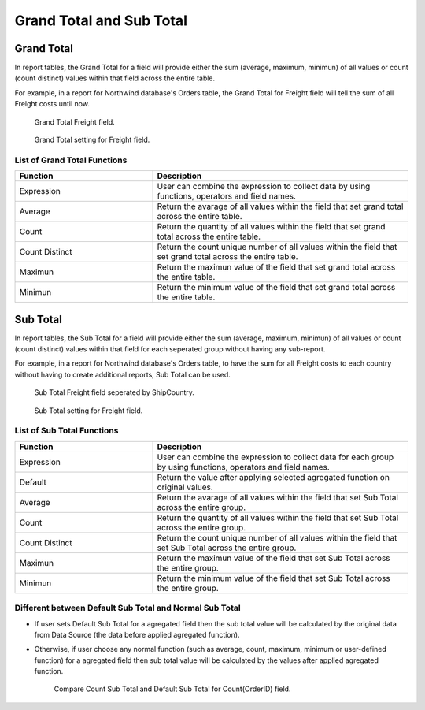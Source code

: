 

=========================
Grand Total and Sub Total
=========================

Grand Total
=============

In report tables, the Grand Total for a field will provide either the sum (average, maximum, minimun) of all values or count (count distinct) values within that field across the entire table.

For example, in a report for Northwind database's Orders table, the Grand Total for Freight field will tell the sum of all Freight costs until now.

   .. figure:: /_static/images/GrandTotal_For_Freight_Preview.png
      :align: center
      :width: 992px
      :height: 370px

      Grand Total Freight field.

   .. figure:: /_static/images/Grand_Total_Setting_For_Freight.png
      :align: center
      :width: 908px
      :height: 674px

      Grand Total setting for Freight field.

List of Grand Total Functions
-------------------------------

.. list-table::
   :widths: 35 65
   :header-rows: 1

   * - Function
     - Description
   * - Expression
     - User can combine the expression to collect data by using functions, operators and field names.
   * - Average
     - Return the avarage of all values within the field that set grand total across the entire table.
   * - Count
     - Return the quantity of all values within the field that set grand total across the entire table.
   * - Count Distinct
     - Return the count unique number of all values within the field that set grand total across the entire table.
   * - Maximun
     - Return the maximun value of the field that set grand total across the entire table.
   * - Minimun
     - Return the minimum value of the field that set grand total across the entire table.



Sub Total
=============

In report tables, the Sub Total for a field will provide either the sum (average, maximum, minimun) of all values or count (count distinct) values within that field for each seperated group without having any sub-report.

For example, in a report for Northwind database's Orders table, to have the sum for all Freight costs to each country without having to create additional reports, Sub Total can be used.

   .. figure:: /_static/images/Sub_Total_Freight_Preview.png
      :align: center
      :width: 1008px
      :height: 558px

      Sub Total Freight field seperated by ShipCountry.

   .. figure:: /_static/images/Sub_Total_Freight_Setting.png
      :align: center
      :width: 904px
      :height: 670px

      Sub Total setting for Freight field.

List of Sub Total Functions
-------------------------------

.. list-table::
   :widths: 35 65
   :header-rows: 1

   * - Function
     - Description
   * - Expression
     - User can combine the expression to collect data for each group by using functions, operators and field names.
   * - Default

       .. versionadded:: 2.6.0

     - Return the value after applying selected agregated function on original values.
   * - Average
     - Return the avarage of all values within the field that set Sub Total across the entire group.
   * - Count
     - Return the quantity of all values within the field that set Sub Total across the entire group.
   * - Count Distinct
     - Return the count unique number of all values within the field that set Sub Total across the entire group.
   * - Maximun
     - Return the maximun value of the field that set Sub Total across the entire group.
   * - Minimun
     - Return the minimum value of the field that set  Sub Total across the entire group.

Different between Default Sub Total and Normal Sub Total
---------------------------------------------------------

* If user sets Default Sub Total for a agregated field then the sub total value will be calculated by the original data from Data Source (the data before applied agregated function).

* Otherwise, if user choose any normal function (such as average, count, maximum, minimum or user-defined function) for a agregated field then sub total value will be calculated by the values after applied agregated function.

   .. figure:: /_static/images/Sub_Total_Default_Normal.png
      :align: center
      :width: 904px
      :height: 670px

      Compare Count Sub Total and Default Sub Total for Count(OrderID) field.